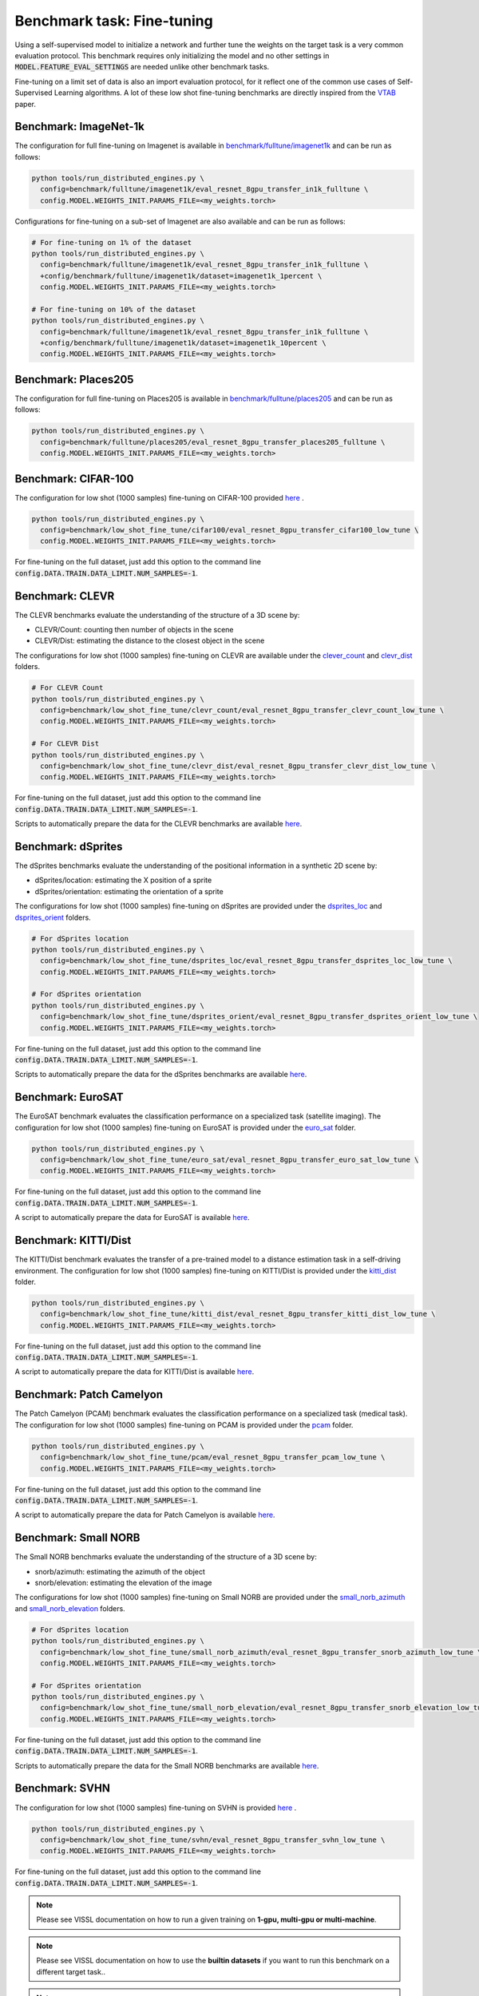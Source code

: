 Benchmark task: Fine-tuning
===========================================================

Using a self-supervised model to initialize a network and further tune the weights on the target task is a very common evaluation protocol.
This benchmark requires only initializing the model and no other settings in :code:`MODEL.FEATURE_EVAL_SETTINGS` are needed unlike other benchmark tasks.

Fine-tuning on a limit set of data is also an import evaluation protocol, for it reflect one of the common use cases of Self-Supervised Learning algorithms.
A lot of these low shot fine-tuning benchmarks are directly inspired from the `VTAB <https://arxiv.org/pdf/1910.04867.pdf>`_ paper.


Benchmark: ImageNet-1k
------------------------------------------

The configuration for full fine-tuning on Imagenet is available in `benchmark/fulltune/imagenet1k <https://github.com/facebookresearch/vissl/tree/master/configs/config/benchmark/fulltune/imagenet1k>`_ and can be run as follows:

.. code-block:: bash

    python tools/run_distributed_engines.py \
      config=benchmark/fulltune/imagenet1k/eval_resnet_8gpu_transfer_in1k_fulltune \
      config.MODEL.WEIGHTS_INIT.PARAMS_FILE=<my_weights.torch>

Configurations for fine-tuning on a sub-set of Imagenet are also available and can be run as follows:

.. code-block::

    # For fine-tuning on 1% of the dataset
    python tools/run_distributed_engines.py \
      config=benchmark/fulltune/imagenet1k/eval_resnet_8gpu_transfer_in1k_fulltune \
      +config/benchmark/fulltune/imagenet1k/dataset=imagenet1k_1percent \
      config.MODEL.WEIGHTS_INIT.PARAMS_FILE=<my_weights.torch>

    # For fine-tuning on 10% of the dataset
    python tools/run_distributed_engines.py \
      config=benchmark/fulltune/imagenet1k/eval_resnet_8gpu_transfer_in1k_fulltune \
      +config/benchmark/fulltune/imagenet1k/dataset=imagenet1k_10percent \
      config.MODEL.WEIGHTS_INIT.PARAMS_FILE=<my_weights.torch>


Benchmark: Places205
---------------------------

The configuration for full fine-tuning on Places205 is available in `benchmark/fulltune/places205 <https://github.com/facebookresearch/vissl/tree/master/configs/config/benchmark/fulltune/places205>`_ and can be run as follows:

.. code-block:: bash

    python tools/run_distributed_engines.py \
      config=benchmark/fulltune/places205/eval_resnet_8gpu_transfer_places205_fulltune \
      config.MODEL.WEIGHTS_INIT.PARAMS_FILE=<my_weights.torch>


Benchmark: CIFAR-100
---------------------------

The configuration for low shot (1000 samples) fine-tuning on CIFAR-100 provided `here <https://github.com/facebookresearch/vissl/tree/master/configs/config/benchmark/low_shot_fine_tune/cifar100>`_ .

.. code-block:: bash

    python tools/run_distributed_engines.py \
      config=benchmark/low_shot_fine_tune/cifar100/eval_resnet_8gpu_transfer_cifar100_low_tune \
      config.MODEL.WEIGHTS_INIT.PARAMS_FILE=<my_weights.torch>

For fine-tuning on the full dataset, just add this option to the command line :code:`config.DATA.TRAIN.DATA_LIMIT.NUM_SAMPLES=-1`.


Benchmark: CLEVR
--------------------

The CLEVR benchmarks evaluate the understanding of the structure of a 3D scene by:

- CLEVR/Count: counting then number of objects in the scene
- CLEVR/Dist: estimating the distance to the closest object in the scene

The configurations for low shot (1000 samples) fine-tuning on CLEVR are available under the
`clever_count <https://github.com/facebookresearch/vissl/tree/master/configs/config/benchmark/low_shot_fine_tune/clever_count>`_ and `clevr_dist <https://github.com/facebookresearch/vissl/tree/master/configs/config/benchmark/low_shot_fine_tune/clevr_dist>`_ folders.

.. code-block:: bash

    # For CLEVR Count
    python tools/run_distributed_engines.py \
      config=benchmark/low_shot_fine_tune/clevr_count/eval_resnet_8gpu_transfer_clevr_count_low_tune \
      config.MODEL.WEIGHTS_INIT.PARAMS_FILE=<my_weights.torch>

    # For CLEVR Dist
    python tools/run_distributed_engines.py \
      config=benchmark/low_shot_fine_tune/clevr_dist/eval_resnet_8gpu_transfer_clevr_dist_low_tune \
      config.MODEL.WEIGHTS_INIT.PARAMS_FILE=<my_weights.torch>

For fine-tuning on the full dataset, just add this option to the command line :code:`config.DATA.TRAIN.DATA_LIMIT.NUM_SAMPLES=-1`.

Scripts to automatically prepare the data for the CLEVR benchmarks are available `here <https://github.com/facebookresearch/vissl/tree/master/extra_scripts>`_.


Benchmark: dSprites
----------------------

The dSprites benchmarks evaluate the understanding of the positional information in a synthetic 2D scene by:

- dSprites/location: estimating the X position of a sprite
- dSprites/orientation: estimating the orientation of a sprite

The configurations for low shot (1000 samples) fine-tuning on dSprites
are provided under the `dsprites_loc <https://github.com/facebookresearch/vissl/tree/master/configs/config/benchmark/low_shot_fine_tune/dsprites_loc>`_ and `dsprites_orient <https://github.com/facebookresearch/vissl/tree/master/configs/config/benchmark/low_shot_fine_tune/dsprites_orient>`_ folders.

.. code-block:: bash

    # For dSprites location
    python tools/run_distributed_engines.py \
      config=benchmark/low_shot_fine_tune/dsprites_loc/eval_resnet_8gpu_transfer_dsprites_loc_low_tune \
      config.MODEL.WEIGHTS_INIT.PARAMS_FILE=<my_weights.torch>

    # For dSprites orientation
    python tools/run_distributed_engines.py \
      config=benchmark/low_shot_fine_tune/dsprites_orient/eval_resnet_8gpu_transfer_dsprites_orient_low_tune \
      config.MODEL.WEIGHTS_INIT.PARAMS_FILE=<my_weights.torch>

For fine-tuning on the full dataset, just add this option to the command line :code:`config.DATA.TRAIN.DATA_LIMIT.NUM_SAMPLES=-1`.

Scripts to automatically prepare the data for the dSprites benchmarks are available `here <https://github.com/facebookresearch/vissl/tree/master/extra_scripts>`_.


Benchmark: EuroSAT
----------------------------

The EuroSAT benchmark evaluates the classification performance on a specialized task (satellite imaging).
The configuration for low shot (1000 samples) fine-tuning on EuroSAT
is provided under the `euro_sat <https://github.com/facebookresearch/vissl/tree/master/configs/config/benchmark/low_shot_fine_tune/euro_sat>`_ folder.

.. code-block:: bash

    python tools/run_distributed_engines.py \
      config=benchmark/low_shot_fine_tune/euro_sat/eval_resnet_8gpu_transfer_euro_sat_low_tune \
      config.MODEL.WEIGHTS_INIT.PARAMS_FILE=<my_weights.torch>

For fine-tuning on the full dataset, just add this option to the command line :code:`config.DATA.TRAIN.DATA_LIMIT.NUM_SAMPLES=-1`.

A script to automatically prepare the data for EuroSAT is available `here <https://github.com/facebookresearch/vissl/tree/master/extra_scripts>`_.


Benchmark: KITTI/Dist
----------------------------

The KITTI/Dist benchmark evaluates the transfer of a pre-trained model to a distance estimation task in a self-driving environment.
The configuration for low shot (1000 samples) fine-tuning on KITTI/Dist
is provided under the `kitti_dist <https://github.com/facebookresearch/vissl/tree/master/configs/config/benchmark/low_shot_fine_tune/kitti_dist>`_ folder.

.. code-block:: bash

    python tools/run_distributed_engines.py \
      config=benchmark/low_shot_fine_tune/kitti_dist/eval_resnet_8gpu_transfer_kitti_dist_low_tune \
      config.MODEL.WEIGHTS_INIT.PARAMS_FILE=<my_weights.torch>

For fine-tuning on the full dataset, just add this option to the command line :code:`config.DATA.TRAIN.DATA_LIMIT.NUM_SAMPLES=-1`.

A script to automatically prepare the data for KITTI/Dist is available `here <https://github.com/facebookresearch/vissl/tree/master/extra_scripts>`_.


Benchmark: Patch Camelyon
----------------------------

The Patch Camelyon (PCAM) benchmark evaluates the classification performance on a specialized task (medical task).
The configuration for low shot (1000 samples) fine-tuning on PCAM
is provided under the `pcam <https://github.com/facebookresearch/vissl/tree/master/configs/config/benchmark/low_shot_fine_tune/pcam>`_ folder.

.. code-block:: bash

    python tools/run_distributed_engines.py \
      config=benchmark/low_shot_fine_tune/pcam/eval_resnet_8gpu_transfer_pcam_low_tune \
      config.MODEL.WEIGHTS_INIT.PARAMS_FILE=<my_weights.torch>

For fine-tuning on the full dataset, just add this option to the command line :code:`config.DATA.TRAIN.DATA_LIMIT.NUM_SAMPLES=-1`.

A script to automatically prepare the data for Patch Camelyon is available `here <https://github.com/facebookresearch/vissl/tree/master/extra_scripts>`_.


Benchmark: Small NORB
------------------------

The Small NORB benchmarks evaluate the understanding of the structure of a 3D scene by:

- snorb/azimuth: estimating the azimuth of the object
- snorb/elevation: estimating the elevation of the image

The configurations for low shot (1000 samples) fine-tuning on Small NORB
are provided under the `small_norb_azimuth <https://github.com/facebookresearch/vissl/tree/master/configs/config/benchmark/low_shot_fine_tune/small_norb_azimuth>`_ and `small_norb_elevation <https://github.com/facebookresearch/vissl/tree/master/configs/config/benchmark/low_shot_fine_tune/small_norb_elevation>`_ folders.

.. code-block:: bash

    # For dSprites location
    python tools/run_distributed_engines.py \
      config=benchmark/low_shot_fine_tune/small_norb_azimuth/eval_resnet_8gpu_transfer_snorb_azimuth_low_tune \
      config.MODEL.WEIGHTS_INIT.PARAMS_FILE=<my_weights.torch>

    # For dSprites orientation
    python tools/run_distributed_engines.py \
      config=benchmark/low_shot_fine_tune/small_norb_elevation/eval_resnet_8gpu_transfer_snorb_elevation_low_tune \
      config.MODEL.WEIGHTS_INIT.PARAMS_FILE=<my_weights.torch>

For fine-tuning on the full dataset, just add this option to the command line :code:`config.DATA.TRAIN.DATA_LIMIT.NUM_SAMPLES=-1`.

Scripts to automatically prepare the data for the Small NORB benchmarks are available `here <https://github.com/facebookresearch/vissl/tree/master/extra_scripts>`_.


Benchmark: SVHN
-----------------------

The configuration for low shot (1000 samples) fine-tuning on SVHN is provided `here <https://github.com/facebookresearch/vissl/tree/master/configs/config/benchmark/low_shot_fine_tune/svhn>`_ .

.. code-block:: bash

    python tools/run_distributed_engines.py \
      config=benchmark/low_shot_fine_tune/svhn/eval_resnet_8gpu_transfer_svhn_low_tune \
      config.MODEL.WEIGHTS_INIT.PARAMS_FILE=<my_weights.torch>

For fine-tuning on the full dataset, just add this option to the command line :code:`config.DATA.TRAIN.DATA_LIMIT.NUM_SAMPLES=-1`.


.. note::

    Please see VISSL documentation on how to run a given training on **1-gpu, multi-gpu or multi-machine**.

.. note::

    Please see VISSL documentation on how to use the **builtin datasets** if you want to run this benchmark on a different target task..

.. note::

    Please see VISSL documentation on how to use YAML comfiguration system in VISSL to **override specific components like model** of a config file. For example,
    in the above file, user can replace ResNet-50 model with a different architecture like RegNetY-256 etc. easily.
